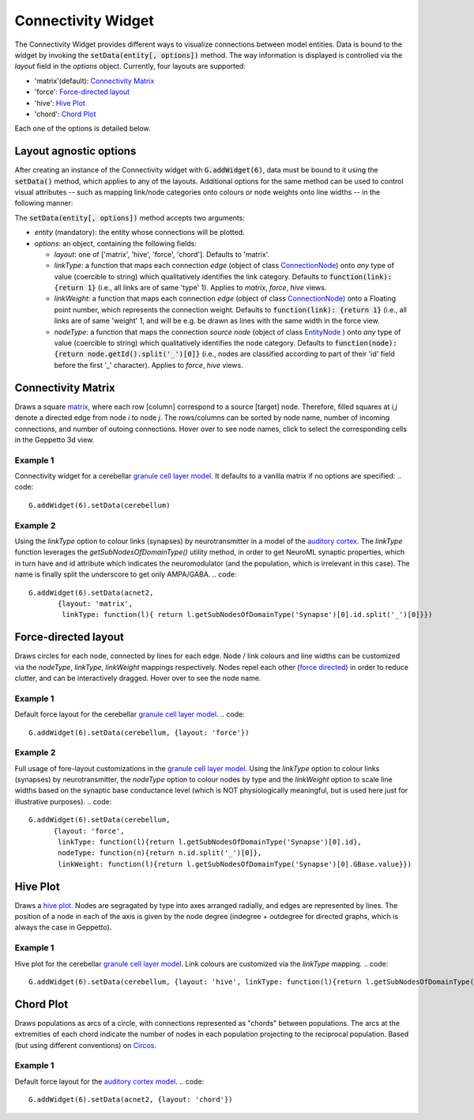 ===================
Connectivity Widget
===================

The Connectivity Widget provides different ways to visualize connections between model entities. Data is bound to the widget by invoking the :code:`setData(entity[, options])` method.  The way information is displayed is controlled via the *layout* field in the `options` object. Currently, four layouts are supported:

- 'matrix'(default): `Connectivity Matrix`_
- 'force': `Force-directed layout`_
- 'hive': `Hive Plot`_
- 'chord': `Chord Plot`_

Each one of the options is detailed below.


Layout agnostic options
=======================

After creating an instance of the Connectivity widget with :code:`G.addWidget(6)`, data must be bound to it using the :code:`setData()` method, which applies to any of the layouts. Additional options for the same method can be used to control visual attributes  -- such as mapping link/node categories onto colours or node weights onto line widths -- in the following manner:

The :code:`setData(entity[, options])` method accepts two arguments:

- *entity* (mandatory): the entity whose connections will be plotted.

- *options*: an object, containing the following fields:

  - *layout*: one of ['matrix', 'hive', 'force', 'chord']. Defaults to 'matrix'.

  - *linkType*: a function that maps each connection *edge* (object of class `ConnectionNode`_) onto *any* type of value (coercible to string) which qualitatively identifies the link category. Defaults to :code:`function(link): {return 1}` (i.e., all links are of same 'type' 1). Applies to *matrix*, *force*, *hive* views.

  - *linkWeight*: a function that maps each connection *edge* (object of class `ConnectionNode`_) onto a Floating point number, which represents the connection weight. Defaults to :code:`function(link): {return 1}` (i.e., all links are of same 'weight' 1, and will be e.g. be drawn as lines with the same width in the force view.

  - *nodeType*: a function that maps the connection *source node* (object of class `EntityNode`_ ) onto *any* type of value (coercible to string) which qualitatively identifies the node category. Defaults to :code:`function(node): {return node.getId().split('_')[0]}` (i.e., nodes are classified according to part of their 'id' field before the first '_' character). Applies to *force*, *hive* views.


.. _`ConnectionNode`: https://raw.githubusercontent.com/openworm/org.geppetto.frontend/development/src/main/webapp/js/nodes/ConnectionNode.js
.. _`EntityNode`: https://raw.githubusercontent.com/openworm/org.geppetto.frontend/development/src/main/webapp/js/nodes/EntityNode.js


Connectivity Matrix
===================
Draws a square matrix_, where each row [column] correspond to a source [target] node. Therefore, filled squares at  *i,j* denote a directed edge from node *i*  to node *j*. The rows/columns can be sorted by node name, number of incoming connections, and number of outoing connections. Hover over to see node names, click to select the corresponding cells in the Geppetto 3d view.

.. _matrix: http://en.wikipedia.org/wiki/Adjacency_matrix

Example 1
---------
Connectivity widget for a cerebellar `granule cell layer model`_. It defaults to a vanilla matrix if no options are specified:
.. code::
 G.addWidget(6).setData(cerebellum)

.. |matrix1| figure:: images/connectivity/matrix1.png
            :height: 500 px
            :width: 660 px

.. _`granule cell layer model`: http://opensourcebrain.org/projects/grancelllayer

Example 2
---------
Using the *linkType* option to colour links (synapses) by neurotransmitter in a model of the `auditory cortex`_. The *linkType* function leverages the *getSubNodesOfDomainType()* utility method, in order to get NeuroML synaptic properties, which in turn have and id attribute which indicates the neuromodulator (and the population, which is irrelevant in this case). The name is finally split the underscore to get only AMPA/GABA.
.. code::
 G.addWidget(6).setData(acnet2,
        {layout: 'matrix',
         linkType: function(l){ return l.getSubNodesOfDomainType('Synapse')[0].id.split('_')[0]}})

.. |matrix2| figure:: images/connectivity/matrix2.png
            :height: 500 px
            :width: 660 px

.. _`auditory cortex`: http://opensourcebrain.org/projects/acnet2


Force-directed layout
=====================
Draws circles for each node, connected by lines for each edge. Node / link colours and line widths can be customized via the *nodeType*, *linkType*, *linkWeight* mappings respectively. Nodes repel each other (`force directed`_) in order to reduce clutter, and can be interactively dragged. Hover over to see the node name.

Example 1
---------
Default force layout for the cerebellar `granule cell layer model`_.
.. code::
 G.addWidget(6).setData(cerebellum, {layout: 'force'})

.. |force1| figure:: images/connectivity/force1.png
            :height: 500 px
            :width: 660 px

.. _`granule cell layer model`: http://opensourcebrain.org/projects/grancelllayer


Example 2
---------

Full usage of fore-layout customizations in the `granule cell layer model`_. Using the *linkType* option to colour links (synapses) by neurotransmitter, the *nodeType* option to colour nodes by type and the *linkWeight* option to scale line widths based on the synaptic base conductance level (which is NOT physiologically meaningful, but is used here just for illustrative purposes).
.. code::
 G.addWidget(6).setData(cerebellum,
       {layout: 'force',
        linkType: function(l){return l.getSubNodesOfDomainType('Synapse')[0].id},
        nodeType: function(n){return n.id.split('_')[0]},
        linkWeight: function(l){return l.getSubNodesOfDomainType('Synapse')[0].GBase.value}})

.. |force2| figure:: images/connectivity/force2.png
            :height: 500 px
            :width: 660 px

.. _`force directed`: http://en.wikipedia.org/wiki/Force-directed_graph_drawing

.. _`granule cell layer model`: http://opensourcebrain.org/projects/grancelllayer


Hive Plot
=========

Draws a `hive plot`_. Nodes are segragated by type into axes arranged radially, and edges are represented by lines. The position of a node in each of the axis is given by the node degree (indegree + outdegree for directed graphs, which is always the case in Geppetto).

Example 1
---------
Hive plot for the cerebellar `granule cell layer model`_. Link colours are customized via the *linkType* mapping.
.. code::
 G.addWidget(6).setData(cerebellum, {layout: 'hive', linkType: function(l){return l.getSubNodesOfDomainType('Synapse')[0].id}})
.. |hive| figure:: images/connectivity/hive.png
            :height: 500 px
            :width: 660 px

.. _`granule cell layer model`: http://opensourcebrain.org/projects/grancelllayer

.. _`hive plot`: http://www.hiveplot.net/


Chord Plot
==========
Draws populations as arcs of a circle, with connections represented as "chords" between populations. The arcs at the extremities of each chord indicate the number of nodes in each population projecting to the reciprocal population. Based (but using different conventions) on `Circos <http://circos.ca/intro/tabular_visualization/>`_.


Example 1
---------

Default force layout for the `auditory cortex model`_.
.. code::
 G.addWidget(6).setData(acnet2, {layout: 'chord'})
.. |chord| figure:: images/connectivity/chord.png
            :height: 500 px
            :width: 660 px

.. _`auditory cortex model`: http://opensourcebrain.org/projects/acnet2
